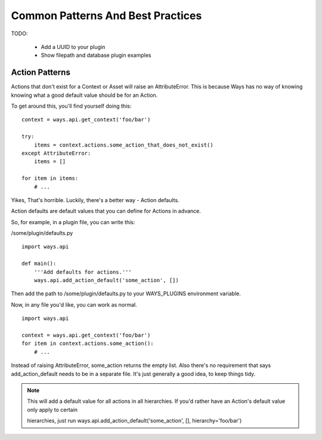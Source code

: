 Common Patterns And Best Practices
==================================


TODO:

    - Add a UUID to your plugin
    - Show filepath and database plugin examples

Action Patterns
---------------

Actions that don't exist for a Context or Asset will raise an
AttributeError. This is because Ways has no way of knowing knowing what a
good default value should be for an Action.

To get around this, you'll find yourself doing this:

::

    context = ways.api.get_context('foo/bar')

    try:
        items = context.actions.some_action_that_does_not_exist()
    except AttributeError:
        items = []

    for item in items:
        # ...

Yikes, That's horrible. Luckily, there's a better way - Action defaults.

Action defaults are default values that you can define for Actions in advance.

So, for example, in a plugin file, you can write this:

/some/plugin/defaults.py

::

    import ways.api

    def main():
        '''Add defaults for actions.'''
        ways.api.add_action_default('some_action', [])

Then add the path to /some/plugin/defaults.py to your WAYS_PLUGINS environment
variable.

Now, in any file you'd like, you can work as normal.

::

    import ways.api

    context = ways.api.get_context('foo/bar')
    for item in context.actions.some_action():
        # ...

Instead of raising AttributeError, some_action returns the empty list. Also
there's no requirement that says add_action_default needs to be in a separate
file. It's just generally a good idea, to keep things tidy.

.. note ::

    This will add a default value for all actions in all hierarchies.
    If you'd rather have an Action's default value only apply to certain

    hierarchies, just run
    ways.api.add_action_default('some_action', [], hierarchy='foo/bar')
